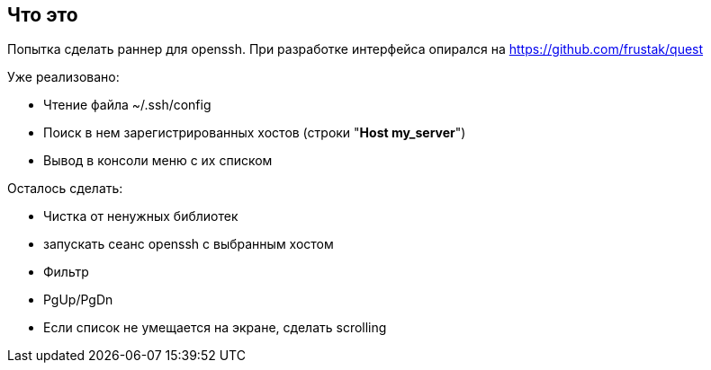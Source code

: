 == Что это
Попытка сделать раннер для openssh. При разработке интерфейса опирался на https://github.com/frustak/quest

Уже реализовано:

* Чтение файла ~/.ssh/config
* Поиск в нем зарегистрированных хостов (строки "*Host my_server*")
* Вывод в консоли меню с их списком

Осталось сделать:

* Чистка от ненужных библиотек
* запускать сеанс openssh с выбранным хостом
* Фильтр
* PgUp/PgDn
* Если список не умещается на экране, сделать scrolling


